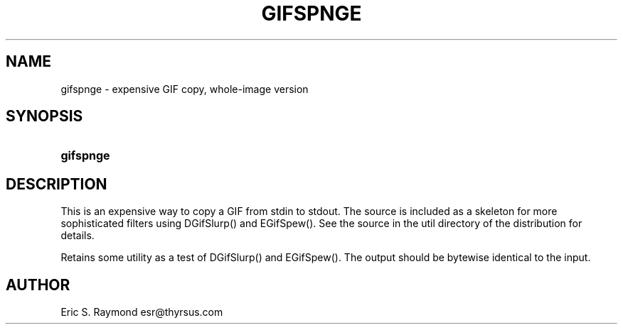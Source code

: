 '\" t
.\"     Title: gifspnge
.\"    Author: [see the "Author" section]
.\" Generator: DocBook XSL Stylesheets v1.76.1 <http://docbook.sf.net/>
.\"      Date: 2 May 2012
.\"    Manual: GIFLIB Documentation
.\"    Source: GIFLIB
.\"  Language: English
.\"
.TH "GIFSPNGE" "1" "2 May 2012" "GIFLIB" "GIFLIB Documentation"
.\" -----------------------------------------------------------------
.\" * Define some portability stuff
.\" -----------------------------------------------------------------
.\" ~~~~~~~~~~~~~~~~~~~~~~~~~~~~~~~~~~~~~~~~~~~~~~~~~~~~~~~~~~~~~~~~~
.\" http://bugs.debian.org/507673
.\" http://lists.gnu.org/archive/html/groff/2009-02/msg00013.html
.\" ~~~~~~~~~~~~~~~~~~~~~~~~~~~~~~~~~~~~~~~~~~~~~~~~~~~~~~~~~~~~~~~~~
.ie \n(.g .ds Aq \(aq
.el       .ds Aq '
.\" -----------------------------------------------------------------
.\" * set default formatting
.\" -----------------------------------------------------------------
.\" disable hyphenation
.nh
.\" disable justification (adjust text to left margin only)
.ad l
.\" -----------------------------------------------------------------
.\" * MAIN CONTENT STARTS HERE *
.\" -----------------------------------------------------------------
.SH "NAME"
gifspnge \- expensive GIF copy, whole\-image version
.SH "SYNOPSIS"
.HP \w'\fBgifspnge\fR\ 'u
\fBgifspnge\fR
.SH "DESCRIPTION"
.PP
This is an expensive way to copy a GIF from stdin to stdout\&. The source is included as a skeleton for more sophisticated filters using DGifSlurp() and EGifSpew()\&. See the source in the util directory of the distribution for details\&.
.PP
Retains some utility as a test of DGifSlurp() and EGifSpew()\&. The output should be bytewise identical to the input\&.
.SH "AUTHOR"
.PP
Eric S\&. Raymond
esr@thyrsus\&.com
